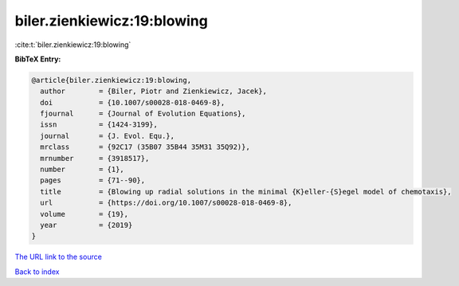 biler.zienkiewicz:19:blowing
============================

:cite:t:`biler.zienkiewicz:19:blowing`

**BibTeX Entry:**

.. code-block:: bibtex

   @article{biler.zienkiewicz:19:blowing,
     author        = {Biler, Piotr and Zienkiewicz, Jacek},
     doi           = {10.1007/s00028-018-0469-8},
     fjournal      = {Journal of Evolution Equations},
     issn          = {1424-3199},
     journal       = {J. Evol. Equ.},
     mrclass       = {92C17 (35B07 35B44 35M31 35Q92)},
     mrnumber      = {3918517},
     number        = {1},
     pages         = {71--90},
     title         = {Blowing up radial solutions in the minimal {K}eller-{S}egel model of chemotaxis},
     url           = {https://doi.org/10.1007/s00028-018-0469-8},
     volume        = {19},
     year          = {2019}
   }

`The URL link to the source <https://doi.org/10.1007/s00028-018-0469-8>`__


`Back to index <../By-Cite-Keys.html>`__
